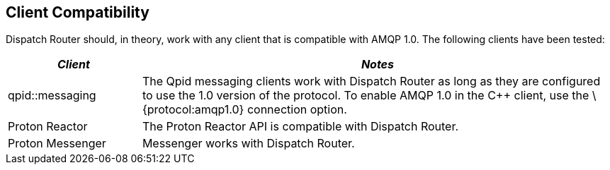 ////
Licensed to the Apache Software Foundation (ASF) under one
or more contributor license agreements.  See the NOTICE file
distributed with this work for additional information
regarding copyright ownership.  The ASF licenses this file
to you under the Apache License, Version 2.0 (the
"License"); you may not use this file except in compliance
with the License.  You may obtain a copy of the License at

  http://www.apache.org/licenses/LICENSE-2.0

Unless required by applicable law or agreed to in writing,
software distributed under the License is distributed on an
"AS IS" BASIS, WITHOUT WARRANTIES OR CONDITIONS OF ANY
KIND, either express or implied.  See the License for the
specific language governing permissions and limitations
under the License
////

[[client-compatibility]]
Client Compatibility
--------------------

Dispatch Router should, in theory, work with any client that is
compatible with AMQP 1.0. The following clients have been tested:

[width="100%",cols="22%,78%",options="header",]
|=======================================================================
|_Client_ |_Notes_
|qpid::messaging |The Qpid messaging clients work with Dispatch Router
as long as they are configured to use the 1.0 version of the protocol.
To enable AMQP 1.0 in the C++ client, use the \{protocol:amqp1.0}
connection option.

|Proton Reactor |The Proton Reactor API is compatible with Dispatch
Router.

|Proton Messenger |Messenger works with Dispatch Router.
|=======================================================================
